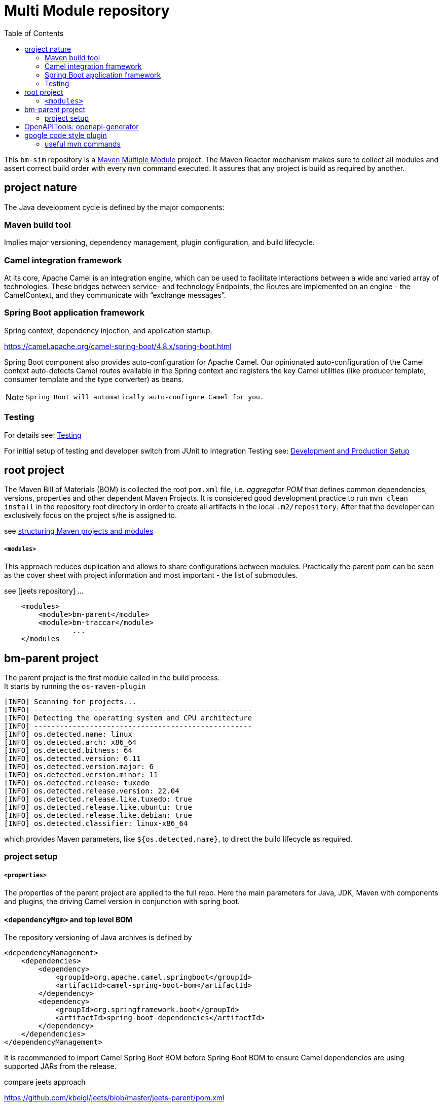 
:toc:

= Multi Module repository

This `bm-sim` repository is a 
link:https://maven.apache.org/guides/mini/guide-multiple-modules.html[Maven Multiple Module] 
project.
The Maven Reactor mechanism makes sure to collect all modules 
and assert correct build order with every `mvn` command executed. 
It assures that any project is build as required by another.

== project nature

The Java development cycle is defined by the major components:

=== Maven build tool 
 
Implies major versioning, dependency management, 
plugin configuration, and build lifecycle.


=== Camel integration framework 
  
At its core, Apache Camel is an integration engine, which can be used 
to facilitate interactions between a wide and varied array of technologies.
These bridges between service- and technology Endpoints, 
the Routes are implemented on an engine - the CamelContext, 
and they communicate with “exchange messages”.


=== Spring Boot application framework 
 
Spring context, dependency injection, and application startup.

https://camel.apache.org/camel-spring-boot/4.8.x/spring-boot.html

Spring Boot component also provides auto-configuration for Apache Camel. 
Our opinionated auto-configuration of the Camel context 
auto-detects Camel routes available in the Spring context 
and registers the key Camel utilities 
(like producer template, consumer template and the type converter) as beans.

[NOTE]
====
 Spring Boot will automatically auto-configure Camel for you.
====


=== Testing 
 
For details see:  
link:../bm-traccar/dox/testSetup.adoc[Testing] 

For initial setup of testing and 
developer switch from JUnit to Integration Testing see: 
link:../bm-traccar/dox/developmentSetup.adoc[Development and Production Setup]


== root project

The Maven Bill of Materials (BOM) is collected the root `pom.xml` file, i.e. _aggregator POM_ 
that defines common dependencies, versions, properties and other dependent Maven Projects.
It is considered good development practice to run `mvn clean install` 
in the repository root directory in order to create all artifacts 
in the local `.m2/repository`. After that the developer can exclusively
focus on the project s/he is assigned to. 

see link:https://docs.microfocus.com/doc/205/saas/bestpracticesmavenprojects[structuring Maven projects and modules]

===== `<modules>`

This approach reduces duplication and allows to share configurations between modules.
Practically the parent pom can be seen as the cover sheet with project information
and most important - the list of submodules.

see [jeets repository] ...

[source,xml]
----
    <modules>
        <module>bm-parent</module>
        <module>bm-traccar</module>
                ...
    </modules
----

== bm-parent project

The parent project is the first module called in the build process. +
It starts by running the `os-maven-plugin` 

[source,text]
-----------------
[INFO] Scanning for projects...
[INFO] ---------------------------------------------------
[INFO] Detecting the operating system and CPU architecture
[INFO] ---------------------------------------------------
[INFO] os.detected.name: linux
[INFO] os.detected.arch: x86_64
[INFO] os.detected.bitness: 64
[INFO] os.detected.version: 6.11
[INFO] os.detected.version.major: 6
[INFO] os.detected.version.minor: 11
[INFO] os.detected.release: tuxedo
[INFO] os.detected.release.version: 22.04
[INFO] os.detected.release.like.tuxedo: true
[INFO] os.detected.release.like.ubuntu: true
[INFO] os.detected.release.like.debian: true
[INFO] os.detected.classifier: linux-x86_64
-----------------

which provides Maven parameters, like `${os.detected.name}`, 
to direct the build lifecycle as required.

=== project setup

===== `<properties>`

The properties of the parent project are applied to the full repo.
Here the main parameters for Java, JDK, Maven with components and plugins,
the driving Camel version in conjunction with spring boot.


==== `<dependencyMgm>` and top level BOM

The repository versioning of Java archives is defined by 

    <dependencyManagement>
        <dependencies>
            <dependency>
                <groupId>org.apache.camel.springboot</groupId>
                <artifactId>camel-spring-boot-bom</artifactId>
            </dependency>
            <dependency>
                <groupId>org.springframework.boot</groupId>
                <artifactId>spring-boot-dependencies</artifactId>
            </dependency>
        </dependencies>
    </dependencyManagement>

It is recommended to import Camel Spring Boot BOM before Spring Boot BOM
to ensure Camel dependencies are using supported JARs from the release.

compare jeets approach

https://github.com/kbeigl/jeets/blob/master/jeets-parent/pom.xml
  
       <groupId>org.apache.camel.springboot</groupId>
    <artifactId>camel-spring-boot-dependencies</artifactId>


== OpenAPITools: openapi-generator

move to traccar-api-client

github.com/OpenAPITools/openapi-generator
    
    ademico-software.com/how-to-generate-the-client-api-for-an-openapi-rest-service/

evaluate 3 vs 3.1
 

== google code style plugin

There are many code formatters and formats out there.
Just like in the `jeets` project we chose the   
https://github.com/spotify/fmt-maven-plugin

       <groupId>com.coveo</groupId>
    <artifactId>fmt-maven-plugin</artifactId>

The choice is based on simplicity and the most common code style with 
link:https://google.github.io/styleguide/javaguide.html[Google Java Style]. 
The plugin is strict about styling, cannot be configured by design 
and automatically formats the code before compilation.


=== useful mvn commands

Maven also provides 

    dependency:analyze 
    
plugin goal for analyzing the dependencies:
it helps making this best practice more achievable.

Most Maven plugins have a help goal
that prints a description of the plugin and its parameters and types.
For instance, to see help for the javadoc goal, type:

      mvn javadoc:help -Ddetail -Dgoal=javadoc

updates

  mvn versions:display-plugin-updates

 *  javadoc header: +
  license, project, @author etc. - compare jeets, traccar, camel

 * find . -type f -exec touch {} +
 
 
 
 
 
 
 